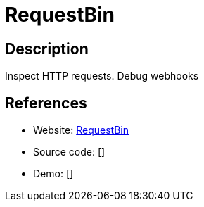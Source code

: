 = RequestBin

:Name:          RequestBin
:Language:      RequestBin
:License:       MIT
:Topic:         Software Development
:Category:      IDE/Tools
:Subcategory:   

// END-OF-HEADER. DO NOT MODIFY OR DELETE THIS LINE

== Description

Inspect HTTP requests. Debug webhooks

== References

* Website: https://github.com/Runscope/requestbin[RequestBin]
* Source code: []
* Demo: []
